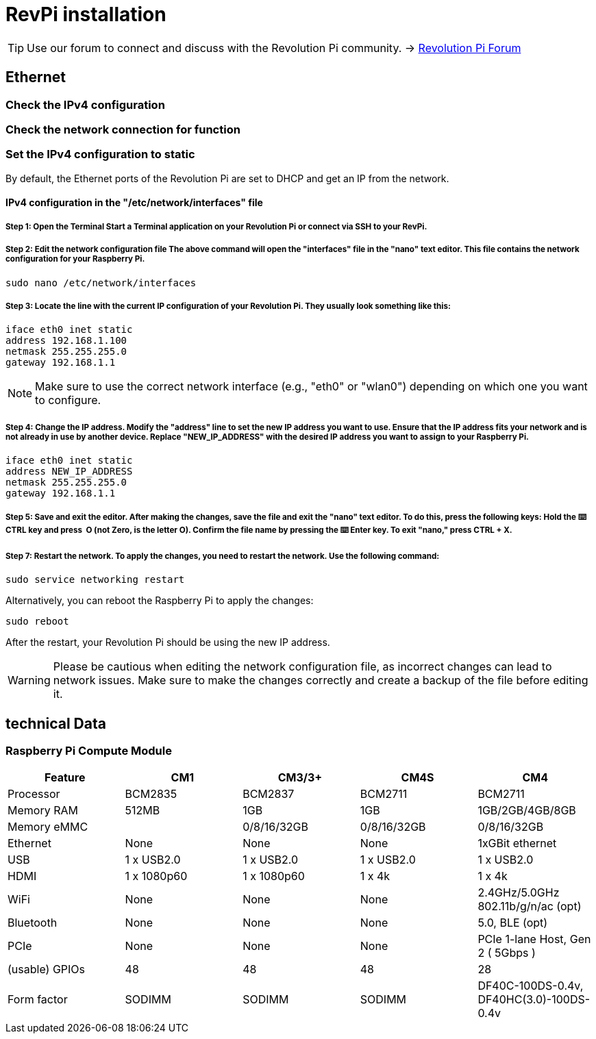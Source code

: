 = RevPi installation

[TIP]
====
Use our forum to connect and discuss with the Revolution Pi community. -> link:https://revolutionpi.com/forum/[Revolution Pi Forum]
====


== Ethernet

=== Check the IPv4 configuration

=== Check the network connection for function

=== Set the IPv4 configuration to static

By default, the Ethernet ports of the Revolution Pi are set to DHCP and get an IP from the network.

==== IPv4 configuration in the "/etc/network/interfaces" file

===== Step 1: Open the Terminal Start a Terminal application on your Revolution Pi or connect via SSH to your RevPi.

===== Step 2: Edit the network configuration file The above command will open the "interfaces" file in the "nano" text editor. This file contains the network configuration for your Raspberry Pi.

[source,bash]
----
sudo nano /etc/network/interfaces
----

===== Step 3: Locate the line with the current IP configuration of your Revolution Pi. They usually look something like this:

[source]
----
iface eth0 inet static
address 192.168.1.100
netmask 255.255.255.0
gateway 192.168.1.1
----

NOTE: Make sure to use the correct network interface (e.g., "eth0" or "wlan0") depending on which one you want to configure.

===== Step 4: Change the IP address. Modify the "address" line to set the new IP address you want to use. Ensure that the IP address fits your network and is not already in use by another device. Replace "NEW_IP_ADDRESS" with the desired IP address you want to assign to your Raspberry Pi.

[source]
----
iface eth0 inet static
address NEW_IP_ADDRESS
netmask 255.255.255.0
gateway 192.168.1.1
----

===== Step 5: Save and exit the editor. After making the changes, save the file and exit the "nano" text editor. To do this, press the following keys: Hold the ⌨️ CTRL key and press ️ O (not Zero, is the letter O). Confirm the file name by pressing the ⌨️ Enter key. To exit "nano," press CTRL + X.

===== Step 7: Restart the network. To apply the changes, you need to restart the network. Use the following command:

[source,bash]
----
sudo service networking restart
----

Alternatively, you can reboot the Raspberry Pi to apply the changes:

[source,bash]
----
sudo reboot
----

After the restart, your Revolution Pi should be using the new IP address.

WARNING: Please be cautious when editing the network configuration file, as incorrect changes can lead to network issues. Make sure to make the changes correctly and create a backup of the file before editing it.


== technical Data

=== Raspberry Pi Compute Module
|===
|Feature |CM1 |CM3/3+ |CM4S |CM4

|Processor
|BCM2835
|BCM2837
|BCM2711
|BCM2711

|Memory RAM
|512MB
|1GB
|1GB
|1GB/2GB/4GB/8GB

|Memory eMMC
|
|0/8/16/32GB
|0/8/16/32GB
|0/8/16/32GB

|Ethernet
|None
|None
|None
|1xGBit ethernet

|USB
|1 x USB2.0
|1 x USB2.0
|1 x USB2.0
|1 x USB2.0

|HDMI
|1 x 1080p60
|1 x 1080p60
|1 x 4k
|1 x 4k

|WiFi
|None
|None
|None
|2.4GHz/5.0GHz 802.11b/g/n/ac (opt)

|Bluetooth
|None
|None
|None
|5.0, BLE (opt)

|PCIe
|None
|None
|None
|PCIe 1-lane Host, Gen 2 ( 5Gbps )

|(usable) GPIOs
|48
|48
|48
|28

|Form factor
|SODIMM
|SODIMM
|SODIMM
|DF40C-100DS-0.4v, DF40HC(3.0)-100DS-0.4v
|===
